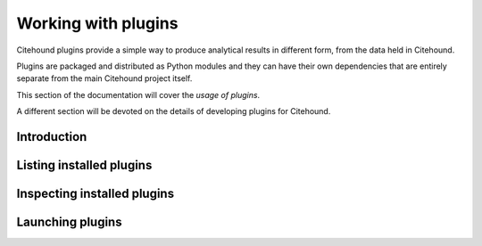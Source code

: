 ====================
Working with plugins
====================

Citehound plugins provide a simple way to produce analytical results in different form, 
from the data held in Citehound.

Plugins are packaged and distributed as Python modules and they can have their own dependencies that are entirely separate from the main Citehound project itself.

This section of the documentation will cover the *usage of plugins*.

A different section will be devoted on the details of developing plugins for Citehound.

Introduction
============

Listing installed plugins
=========================


Inspecting installed plugins
============================

Launching plugins
=================


